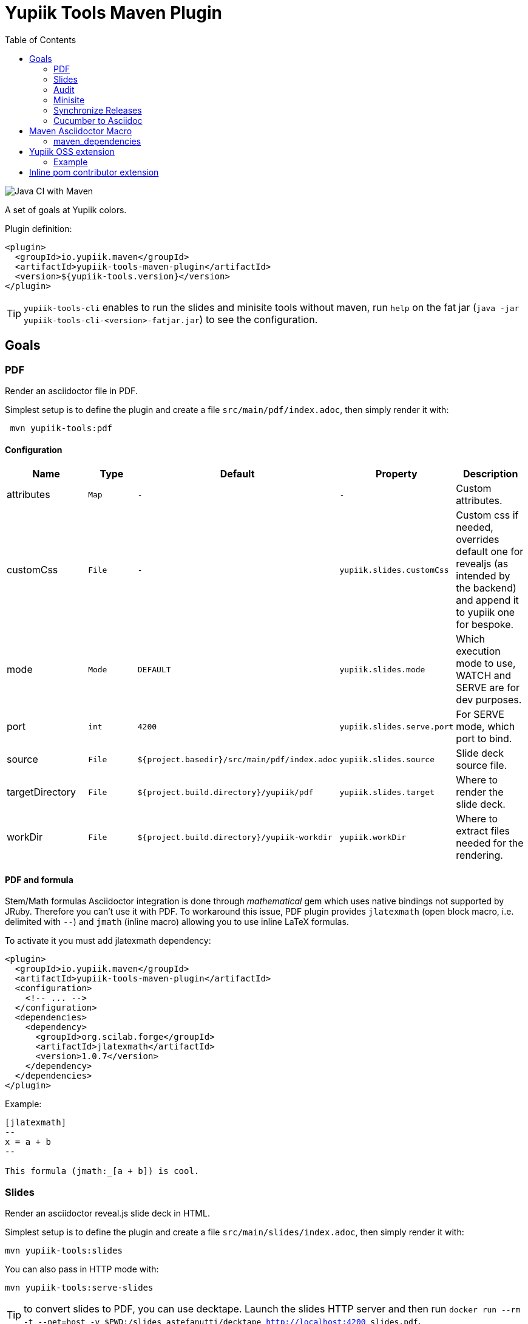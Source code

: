 //
// Copyright (c) 2020 - Yupiik SAS - https://www.yupiik.com
// Licensed under the Apache License, Version 2.0 (the "License");
// you may not use this file except in compliance
// with the License.  You may obtain a copy of the License at
//
//  http://www.apache.org/licenses/LICENSE-2.0
//
// Unless required by applicable law or agreed to in writing,
// software distributed under the License is distributed on an
// "AS IS" BASIS, WITHOUT WARRANTIES OR CONDITIONS OF ANY
// KIND, either express or implied.  See the License for the
// specific language governing permissions and limitations
// under the License.
//

= Yupiik Tools Maven Plugin
:toc:

image::https://github.com/yupiik/tools-maven-plugin/workflows/Java%20CI%20with%20Maven/badge.svg[Java CI with Maven]

A set of goals at Yupiik colors.

Plugin definition:

[source,xml]
----
<plugin>
  <groupId>io.yupiik.maven</groupId>
  <artifactId>yupiik-tools-maven-plugin</artifactId>
  <version>${yupiik-tools.version}</version>
</plugin>
----

TIP: `yupiik-tools-cli` enables to run the slides and minisite tools without maven, run `help` on the fat jar (`java -jar yupiik-tools-cli-<version>-fatjar.jar`) to see the configuration.

== Goals

=== PDF

Render an asciidoctor file in PDF.

Simplest setup is to define the plugin and create a file `src/main/pdf/index.adoc`, then simply render it with:

[source,sh]
----
 mvn yupiik-tools:pdf
----

==== Configuration

[options="header",cols="1,m,m,m,1"]
|====
|Name|Type|Default|Property|Description
|attributes|Map|-|-|Custom attributes.
|customCss|File|-|yupiik.slides.customCss|Custom css if needed, overrides default one for revealjs (as intended by the backend) and append it to yupiik one for bespoke.
|mode|Mode|DEFAULT|yupiik.slides.mode|Which execution mode to use, WATCH and SERVE are for dev purposes.
|port|int|4200|yupiik.slides.serve.port|For SERVE mode, which port to bind.
|source|File|${project.basedir}/src/main/pdf/index.adoc|yupiik.slides.source|Slide deck source file.
|targetDirectory|File|${project.build.directory}/yupiik/pdf|yupiik.slides.target|Where to render the slide deck.
|workDir|File|${project.build.directory}/yupiik-workdir|yupiik.workDir|Where to extract files needed for the rendering.
|====

==== PDF and formula

Stem/Math formulas Asciidoctor integration is done through _mathematical_ gem which uses native bindings not supported by JRuby.
Therefore you can't use it with PDF.
To workaround this issue, PDF plugin provides `jlatexmath` (open block macro, i.e. delimited with `--`) and `jmath` (inline macro) allowing you to use inline LaTeX formulas.

To activate it you must add jlatexmath dependency:

[source,xml]
----
<plugin>
  <groupId>io.yupiik.maven</groupId>
  <artifactId>yupiik-tools-maven-plugin</artifactId>
  <configuration>
    <!-- ... -->
  </configuration>
  <dependencies>
    <dependency>
      <groupId>org.scilab.forge</groupId>
      <artifactId>jlatexmath</artifactId>
      <version>1.0.7</version>
    </dependency>
  </dependencies>
</plugin>
----

Example:

[source,asciidoc]
----

[jlatexmath]
--
x = a + b
--

This formula (jmath:_[a + b]) is cool.
----

=== Slides

Render an asciidoctor reveal.js slide deck in HTML.

Simplest setup is to define the plugin and create a file `src/main/slides/index.adoc`, then simply render it with:

[source,sh]
----
mvn yupiik-tools:slides
----

You can also pass in HTTP mode with:

[source,sh]
----
mvn yupiik-tools:serve-slides
----

TIP: to convert slides to PDF, you can use decktape. Launch the slides HTTP server and then run `docker run --rm -t --net=host -v $PWD:/slides astefanutti/decktape http://localhost:4200 slides.pdf`.

==== Configuration

[options="header",cols="1,m,m,m,1"]
|====
|Name|Type|Default|Property|Description
|attributes|Map|-|-|Custom attributes. By default _partials and images folders are set to partialsdir and imagesdir attributes.
|sourceDirectory|File|${project.basedir}/src/main/pdf|yupiik.pdf.source|Source directory or file to render, if a directory all files with extension .adoc will be selected.
|targetDirectory|File|${project.build.directory}/yupiik/pdf|yupiik.pdf.target|Where to render the asciidoc files to.
|themeDir|File|-|yupiik.pdf.themeDir|Theme directory (name of the theme is yupiik), let it null to inherit from the default theme.
|workDir|File|${project.build.directory}/yupiik-workdir|yupiik.workDir|Where to extract files needed for the rendering.
|slider|Slider|BESPOKE|yupiik.slides.slidere|Which renderer to use for slides, reveal.js or bespoke.js.
|synchronizationFolders|List of source,target|-|-|List of synchronization folder for the output, source will be taken (file) and copied relatively to target directory, appending target value before the relative path of the file.
|====

=== Audit

Audit mojo uses the fact the plugins are "Maven aware" to generate an audit report inheriting from PDF mojo.
It uses the same configuration but works on a reactor.

TIP: it is recommended to set `source` relative to multiple module dir and not project basedir since this one can be random.

Here is a sample execution from the CLI:

[source,sh]
----
$ mvn io.yupiik.maven:yupiik-tools-maven-plugin:${plugin.version}:audit \
    -Dyupiik.pdf.source=$PWD/report.adoc \
    -Dyupiik.pdf.target=/tmp/report
[...]
mvn io.yupiik.maven:yupiik-tools-maven-plugin:1.0.0-SNAPSHOT:audit -Dyupiik.pdf.source=report.adoc -Dyupiik.pdf.target=/tmp/report.pdf
[INFO] --- yupiik-tools-maven-plugin:1.0.0-SNAPSHOT:audit (default-cli) @ my-module ---
[INFO] Generating audit report
[INFO] Rendered 'report.adoc'
----

A more complete example to skip a module, skip some plugins and ensure dependencies are available can be:

[source,sh]
----
 mvn \
    compile -Dcompiler.skip=true  \ <1>
    io.yupiik.maven:yupiik-tools-maven-plugin:${plugin.version}:audit \ <2>
    -Dyupiik.pdf.source=$PWD/report.adoc -Dyupiik.pdf.target=/tmp/report \
    -Dlicense.skip=true -Dfront.build.skip=true \ <3>
    -pl -documentation <4>
----

<1> go through compile phase (skipping it) to ensure compile dependencies are resolved,
<2> our audit plugin *after* the resolution plugins,
<3> skip license and front plugins (depends your plugins),
<4> skip documentation module.

Report will be in `/tmp/report/report.pdf`.

NOTE: report does not have to be in the project ;).

Here is a sample report:

[listing]
....
= Report

== Dependencies

[maven_dependencies,scope=compile_only,aggregated=true] <1>
--
--
....

<1> the `aggregated=true` enables to generate a single report for all the reactor at once.


=== Minisite

Minisite enables to render a static website with a generic Yupiik template.
It comes with its companion serve goal to have a live preview.

[source,sh]
----
 mvn yupiik-tools:minisite
 mvn yupiik-tools:serve-minisite
----

==== Configuration

[options="header",cols="1,m,m,m,1"]
|====
|Name|Type|Default|Property|Description
|attributes|Map|-|-|Custom attributes.
|source|File|${project.basedir}/src/main/minisite|yupiik.minisite.source|Source directory or file to render.
|target|File|${project.build.directory}/${project.build.finalName}|yupiik.minisite.target|Where to render the minisite.
|title|String|Yupiik|yupiik.minisite.title|Default title if page has no title.
|description|String|Yupiik Minisite|yupiik.minisite.description|Default description if page has no title.
|siteBase|String|`http://localhost:4200`|yupiik.minisite.siteBase|Base of the site.
|searchIndexName|String|search.json|yupiik.minisite.generateSearchIndex|Should search.json be generated and if not `none` its name.
|generateIndex|boolean|true|yupiik.minisite.generateIndex|Should index be generated from the pages.
|generateSiteMap|boolean|true|yupiik.minisite.generateSiteMap|Should sitemap be generated.
|templatePrefixes|List<String>|default|-|List of html templates to prepend to the content.
|templateAddLeftMenu|boolean|true|yupiik.minisite.addLeftMenu|Should a left menu inheriting from index logic be generated.
|templateSuffixes|List<String>|default|-|List of html templates to append to the content.
|useDefaultAssets|boolean|true|yupiik.minisite.useDefaultAssets|Should default css/js be extracted and added to the website.
|customHead|String|-|yupiik.minisite.customHead|String injected at the end of head tag of html pages.
|customScripts|String|-|yupiik.minisite.customScripts|String injected at the end of script tags of html pages.
|customMenu|String|-|yupiik.minisite.customMenu|String injected on the top left of the menu (just before the search).
|logoText|String|-|yupiik.minisite.logoText|Logo text for default theme (text next to the logo).
|indexText|String|-|yupiik.minisite.indexText|Index homepage (when generated) content title.
|indexSubTitle|String|-|yupiik.minisite.indexSubTitle|Index home page (when generated) subtitle.
|copyright|String|Yupiik &copy;|yupiik.minisite.copyright|Footer copyright for the default theme.
|linkedInCompany|String|yupiik|yupiik.minisite.linkedInCompany|Name of the company as on linkedin link.
|logo|String|yupiik logo|yupiik.minisite.logo|Logo url.
|preActions|String|-|-|List of pre actions to execute before the rendering (`{type:xxx,configuration:{}}`).
|reverseBlogOrder|boolean|true|yupiik.minisite.reverseBlogOrder|Sort by reversed published date the posts on index pages.
|injectBlogMeta|boolean|false|yupiik.minisite.injectBlogMeta|Add to the top of blog posts the author names (with link to their page), published date and reading time.
|blogPublicationDate|String|today|yupiik.minisite.blogPublicationDate|Max publication date supported for posts, enables to preview future posts in "writing" mode.
|blogPageSize|String|10|yupiik.minisite.blogPageSize|How many post to put on a single index/list page.
|addIndexRegistrationPerCategory|boolean|false|yupiik.minisite.addIndexRegistrationPerCategory|Should categories be added to home page.
|skipIndexTitleDocumentationText|boolean|false|yupiik.minisite.skipIndexTitleDocumentationText|Should ` Documentation` be appended to index text.
|logoSideText|String|Docs|yupiik.minisite.logoSideText|Text next logo text, generally the subproject or just `Docs`.
|injectYupiikTemplateExtensionPoints|boolean|true|yupiik.minisite.injectYupiikTemplateExtensionPoints|Should Yupiik custom points be used (alias for multiple custom extension points, only override missing ones).
|templateExtensionPoints|Map<String,String>|-|yupiik.minisite.templateExtensionPoints|Values for custom template extension points like `socialLinks` and `copyrightLine`. Note that these templates can also be put in `templates/extension-points` folder (with `.html` extension appended to their name).
|gravatar|GravatarConfiguration|-|-|An object where gravatar URL pattern can be configured. Default is equivalent to: `<gravatar><url>https://www.gravatar.com/avatar/%s?d=identicon&size=40</url></gravatar>`.
|====

TIP: most of texts can be deduced from `logText` and `indexSubTitle` so ensure to set these two to contextualize your minisite.

The configuration also supports a `ftp` entry if you want to upload to a FTP server the generated website:

[options="header",cols="1,m,m,m,1"]
|====
|Name|Type|Description
|username|String|Username if serverId is not set.
|password|String|Password if serverId is not set.
|serverId|String|ServerID to use to get username/password from settings.xml.
|url|String|FTP url (`ftp://host:port/dir`).
|ignore|boolean|Enables to set a maven variable to ignore it conditionally.
|====

The configuration also supports a `git` entry if you want to upload to a Git branch the generated website (like `gh-pages`):

[options="header",cols="1,m,2"]
|====
|Name|Type|Description
|branch|String|Git branch to update (default to `refs/heads/gh-pages`).
|username|String|Username if serverId is not set.
|password|String|Password if serverId is not set.
|serverId|String|ServerID to use to get username/password from settings.xml - default to `project.scm.url`. If not set it fallbacks on the git url host. If using a git url which is a SSH one, you can set passphrase and privateKey location in the server.
|url|String|Git url.
|ignore|boolean|Should the execution be skipped - enables to set a maven variable.
|prefix|String|Prefix prepended to file in the git repo (ex: `public/`).
|noJekyll|boolean|Will force a `.nojekyll` file presence if `true`.
|envBase64SshKey|String|Environment variable the private key will be read as base64 encoded from - useful on CI. note that `<value>_PH` environment variable must contain the associated passphrase.
|====

The configuration also supports an experimental Atlassian Confluence export support.
It only works using the default template and require a configuration similar to `git` or `ftp` exports:

[source,xml]
----
<profile> <!--  mvn clean package -Pconfluence  -->
  <id>confluence</id>
  <build>
    <plugins>
      <plugin>
        <groupId>io.yupiik.maven</groupId>
        <artifactId>yupiik-tools-maven-plugin</artifactId>
        <executions>
          <execution>
            <id>confluence</id>
            <phase>prepare-package</phase>
            <goals>
              <goal>minisite</goal>
            </goals>
            <configuration>
              <confluence>
                <ignore>false</ignore>
                <url>https://base.atlassian.net/wiki/</url> <!-- for cloud, for an on premise instance the /wiki/ is not always needed -->
                <authorization>Basic base64_value_of(your mail:your token)></authorization>
                <space>YOURSPACE</space>
                <skipIndex>false</skipIndex> <!-- if true, will skip all index.html files -->
              </confluence>
            </configuration>
          </execution>
        </executions>
      </plugin>
    </plugins>
  </build>
</profile>
----

IMPORTANT: the nested support of this exporter is very experimental, and we recommend you to keep only one level of `.adoc` files using it.

===== Confluence Limitations

* Assets are not uploaded so ensure to configure Asciidoctor to embed all assets in HTML,
* It only works with the default theme since we extract metadata from there to enable to update the space,
* To look nice, you can need to tune the Confluence space CSS to import admonitions, codeblocks, ... styling (can require some admin permissions).

===== Blog

Blog is supported if pages contain at least one block metadata.
Here is the list of available attributes you can use:

* `:minisite-blog-published-date: yyyy-MM-dd`: when the page will be rendered (if not set it is always rendered).
* `:minisite-blog-categories: c1,c2`: comma separated list of categories of this post
* `:minisite-blog-authors: My, Myself`: comma separated list of author names
* `:minisite-blog-summary: Some short description.`: the summary of this post used on post list pages.

Blog page example:

[source,asciidoc]
----
= My Post
:minisite-blog-published-date: 2021-02-16T16:00
:minisite-blog-categories: others,simple
:minisite-blog-authors: Romain Manni-Bucau
:minisite-blog-summary: Second post.

Bla bla
----

===== Pre-Action

Pre actions enables to generate some content from the project.
It is typically used to generate configuration from code or things like that.
It uses the documentation module classpath.
Actions must implement `Runnable` and can have some (public) constructor parameters (we use parameter names to match so ensure to enable `-parameters` in maven compiler plugin):

* `configuration` (`Map<String, String>`): the action configuration, it enables to reuse it if needed or write generic actions
* `sourceBase` (`Path`): the base directory you can generate `.adoc` into (generally where you sources are, tip: use `generated` folder to be able to exclude it in `.gitignore` if desired)
* `outputBase` (`Path`): the base directory you can generate direct html assets

====== Maven Plugin

Using `type=maven-plugin` (recommended) or `type=io.yupiik.maven.service.action.builtin.MojoDocumentationGeneration` you can get a `plugin.xml` file parsed to generate:

. One file per goal with some usage, the goal description and parameters (named `<goal>.adoc`)
. One file listing all goals (named `<goal-prefix>-maven-plugin.adoc`)

The configuration of this action is:

. `pluginXml`: file path or resource to find the `plugin.xml` file.
. `toBase`: where to generate the `adoc`.
. `description`: a global plugin description for the "listing" page (default is empty and page will just list goals).

====== Copy

Using `type=copy` (recommended) or `type=io.yupiik.maven.service.action.builtin.CopyFile` will copy a file from a source to a destination:
It is typically useful for assets (`openapi.json` for example).

. `from`: source file.
. `to`: destination.

====== JSON-Schema

Using `type=jsonschema` (recommended) or `type=io.yupiik.maven.service.action.builtin.JsonSchemaGenerator` will generate a JSON-Schema from a class:

. `class`: the class to generate the schema from.
. `to`: destination of the schema.
. `type`: `JSON` for a raw JSON-Schema (default) or `ADOC` for a textual, asciidoctor output.
. `setClassAsTitle`: `true` to force object title to be the class name.
. `useReflectionForDefaults`: `true` to force reflection to try to extract defaults of attributes.
. `pretty` when type=JSON, should the JSON be prettified or not (default=true).
. `levelPrefix` when type=ADOC, a title prefix (`==` for example), `=` by default.
. `title` and `description` enable to set class title/description for its json schema. It is required for type=ADOC.
. `annotationOnlyProvidesTheDescription` enable to never take the title from an annotation (`@Description(value)` case).

NOTE: the model classes can use a custom `@Description(title,description)` annotation (note that `@Doc` is also supported and `value` method can be used instead of `description`).
See `JsonDocExtractor` for more details.

===== Example

[source,xml]
----
<plugin>
  <groupId>io.yupiik.maven</groupId>
  <artifactId>yupiik-tools-maven-plugin</artifactId>
  <executions>
    <execution>
      <id>build-and-deploy-doc</id>
      <phase>package</phase>
      <goals>
        <goal>minisite</goal>
      </goals>
      <configuration>
        <siteBase>https://yupiik.github.io/${project.artifactId}</siteBase>
        <logoText>My Product</logoText>
        <indexSubTitle>The top product.</indexSubTitle>
        <ftp>
          <serverId>http://mini.yupiik.net</serverId> <!-- default is siteBase -->
          <url>ftp://ftpupload.net/htdocs</url>
        </ftp>
      </configuration>
    </execution>
  </executions>
</plugin>
----

===== Page attributes

Some specific attributes enables to customize the generation. Here is their list:

* `minisite-skip=[true|false]` enables to skip a `.adoc` rendering even if not in `_partials` directory.
* `minisite-path=<string>` enables to force the relative path of the file, for example a file name foo-bar.adoc with the attribute `minisite-path` set to `foo/bar.html` will output a `foo/bar.html` file instead of `foo-bar.html`. Note however it does not rewrite the links to ensure to use `link:.....html[]` instead of `ref` to link this page then.
* `minisite-highlightjs-skip` enables to not setup highlight.js for the page (useful with swagger-ui for example).

===== Index generation

To include a page in the index it must contain `minisite-index` attribute.
Its value is the order of the entry in the index tiles.

TIP: ensure to not use `1`, `2`, `3`, ... but rather `100`, `200`, ... to easily insert an item later.

* `minisite-index-title` attribute enables to override link text.
* `minisite-index-icon` attribute enables to override font awesome icon (without `fa-` prefix).
* `minisite-index-description` attribute enables to override the text in the index tile for the page entry.

=== Synchronize Releases

Fetch versions of the defined artifacts on a nexus and ensures it is set as github release artifacts.

Name: `synchronize-github-releases`.

TIP: if you use maven central you need to await for the synchronization to run this goal, using directly OSS sonatype release repository avoids it.

==== Configuration

[options="header",cols="1,m,2"]
|====
|Name|Type|Description
|githubServerId|String|Github serverId to use (from your settings.xml) to get the token to use to call github API.
|nexusServerId|String|Nexus serverId to use (from your settings.xml) to get the token to use to call nexus, not needed if mavenRepositoryBaseUrl is central (default).
|mavenRepositoryBaseUrl|String|Maven repository base url - where `maven-metadata.xml` will be read.
|githubRepository|String|Which github repository to synchronize (`org/repo` syntax).
|githubBaseApi|String|Base API url for github REST API (default on public one).
|artifacts|ArtifactSpec[]|List of artifacts to synchronize (`{groupId,artifactId,artifacts}` with artifacts a list of artifact `{type=jar,classifier=""}`).
|attachIfExists|boolean|If release already exists the default behavior is to skip it, this flag enables to still try to attach artifacts to this release anyway.
|tagPattern|String|Tag name to link to the release, default uses `{artifactId}-{version}` pattern.
|====

==== Example


[source,xml]
----
<plugin>
  <groupId>io.yupiik.maven</groupId>
  <artifactId>yupiik-tools-maven-plugin</artifactId>
  <executions>
    <execution>
      <id>default-cli</id>
      <phase>none</phase>
      <goals>
        <goal>synchronize-github-releases</goal>
      </goals>
      <configuration>
        <!-- defaults so optional -->
        <githubServerId>github.com</githubServerId>
        <nexusServerId />
        <mavenRepositoryBaseUrl>https://repo.maven.apache.org/maven2/</mavenRepositoryBaseUrl>
        <!-- required configuration -->
        <githubRepository>yupiik/tools-maven-plugin</githubRepository>
        <artifacts>
          <artifact>
            <groupId>io.yupiik.maven</groupId>
            <artifactId>yupiik-tools-maven-plugin</artifactId>
            <artifacts>
              <artifact>
                <type>jar</type>
                <classifier />
              </artifact>
              <artifact>
                <type>pom</type>
                <classifier />
              </artifact>
              <artifact>
                <type>jar</type>
                <classifier>sources</classifier>
              </artifact>
              <artifact>
                <type>jar</type>
                <classifier>javadoc</classifier>
              </artifact>
            </artifacts>
          </artifact>
        </artifacts>
      </configuration>
    </execution>
  </executions>
</plugin>
----

Then run `mvn yupiik-tools:synchronize-github-releases`.

=== Cucumber to Asciidoc

Convert cucumber JSON report(s) into an asciidoc file which can be rendered with PDF or HTML goals.

Name: `cucumber2asciidoc`.

==== Configuration

[options="header",cols="1,m,2"]
|====
|Name|Type|Property|Description
|source|File|yupiik.cucumber.source|Input JSON file or directory path containing report files (cucumber JSON format) - matched by their `.json` extension. Default: `${project.build.directory/cucumber-reports/`.
|target|File|yupiik.cucumber.target|Output asciidoc file path. Default: `${project.build.directory}/generated-adoc/cucumber.report.adoc`.
|prefix|String|yupiik.cucumber.prefix|Header (top, i.e. before report) of the document.
|suffix|String|yupiik.cucumber.suffix|Footer (end, i.e. after report) of the document.
|====

==== Example


[source,xml]
----
<plugin>
  <groupId>io.yupiik.maven</groupId>
  <artifactId>yupiik-tools-maven-plugin</artifactId>
  <executions>
    <execution>
      <id>default-cli</id>
      <phase>none</phase>
      <goals>
        <goal>cucumber2asciidoc</goal>
      </goals>
      <configuration>
        <prefix>= My Cucumber Report</prefix>
        <suffix></suffix>
        <source>${project.build.directory}/cucumber-reports/</source>
        <target>${project.build.directory}/generated-adoc/cucumber.report.adoc</target>
      </configuration>
    </execution>
  </executions>
</plugin>
----

Then run `mvn yupiik-tools:cucumber2asciidoc`.

TIP: indeed it can be chained with `yupiik-tools:pdf`.

== Maven Asciidoctor Macro

The project adds asciidoc macros to get back some maven build information.
Note that it must be executed in the right lifecycle phase if using some project metadata (plugin does not require any resolution to be usable standalone).

=== maven_dependencies

Enables to list the project dependencies.

==== Usage

[listing]
....
[maven_dependencies,scope=compile]
--
--
....

Scope can be:

- compile
- runtime
- compile+runtime
- runtime+system
- test
- provided_only
- compile_only
- test_only
- system_only
- runtime_only

The optional attribute `groupId` is also supported and take a list (comma separated) of groupId to include.

== Yupiik OSS extension

This extension sets up the equivalent of a parent pom but enables to inherit or not from another parent and to benefit from upgrades for free.

It is configured in the root project through maven properties:

[source,xml]
----
<properties>
  <!-- REQUIRED: enable the extension -->
  <yupiik.oss.enabled>true</yupiik.oss.enabled>
  <!-- OPTIONAL: defaults -->
  <yupiik.oss.java.version>11</yupiik.oss.enabled>
  <yupiik.oss.encoding>UTF-8</yupiik.oss.enabled>
  <yupiik.oss.javadoc.doclint>none</yupiik.oss.enabled>
  <yupiik.oss..sign.skip>none</yupiik.oss.enabled>
</properties>
----

Just enabling this extension will upgrade a few plugin, enforce the encoding and java version, enforce license check and much more.

See `io.yupiik.maven.extension.YupiikOSSExtension.afterProjectsRead` for details.

=== Example

[source,xml]
----
<project xmlns="http://maven.apache.org/POM/4.0.0"
         xmlns:xsi="http://www.w3.org/2001/XMLSchema-instance"
         xsi:schemaLocation="http://maven.apache.org/POM/4.0.0 http://maven.apache.org/xsd/maven-4.0.0.xsd">
  <modelVersion>4.0.0</modelVersion>

  <!-- ... -->

  <properties>
    <yupiik.oss.enabled>true</yupiik.oss.enabled>
  </properties>

  <build>
    <extensions>
      <extension>
        <groupId>io.yupiik.maven</groupId>
        <artifactId>yupiik-tools-maven-plugin</artifactId>
        <version>${yupiik-tools.version}</version>
      </extension>
    </extensions>
  </build>

  <profiles>
    <profile>
      <id>release</id>
    </profile>
  </profiles>
</project>
----

== Inline pom contributor extension

It enables to put in each module a `YupiikContributor.java` file which will be compiled and executed in `afterProjectRead(MavenSession)` callback.

Example:

[source,java]
----
import org.apache.maven.AbstractMavenLifecycleParticipant;
import org.apache.maven.execution.MavenSession;
import org.codehaus.plexus.component.annotations.Component;

@Component(role = AbstractMavenLifecycleParticipant.class, hint = "my-module-customizer")
public class YupiikContributor extends AbstractMavenLifecycleParticipant {
    @Override
    public void afterProjectsRead(final MavenSession session) {
        System.out.println(">>>> hello: " + session);
    }
}
----

This enables to programmatically handle the pom (mainly intended for plugins since dependencies are not synchronized in maven poms when contributed this way).

To enable it, enable the related extension:

[source,xml]
----
<build>
  <extensions>
    <extension>
      <groupId>io.yupiik.maven</groupId>
      <artifactId>yupiik-tools-maven-plugin</artifactId>
      <version>${yupiik-tools-maven-plugin.version}</version>
    </extension>
  </extensions>
</build>
----

TIP: see `io.yupiik.maven.extension.YupiikOSSExtension` for a more complex participant example.
